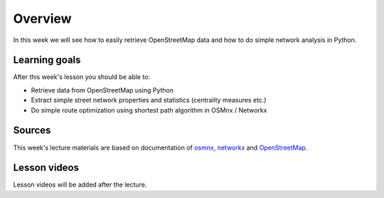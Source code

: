 Overview
========

In this week we will see how to easily retrieve OpenStreetMap data and how to do simple
network analysis in Python.

Learning goals
--------------

After this week's lesson you should be able to:

- Retrieve data from OpenStreetMap using Python
- Extract simple street network properties and statistics (centrality measures etc.)
- Do simple route optimization using shortest path algorithm in OSMnx / Networkx

Sources
-------

This week's lecture materials are based on documentation of `osmnx <https://github.com/gboeing/osmnx>`__, `networkx <https://networkx.github.io/documentation/stable/>`__
and `OpenStreetMap <https://wiki.openstreetmap.org/wiki/Main_Page>`__.



Lesson videos
--------------

Lesson videos will be added after the lecture.

..
    .. admonition:: Meet the developer: Introduction to OSMnx package by Geoff Boeing

        .. raw:: html

            <iframe width="560" height="315" src="https://www.youtube.com/embed/Q0uxu25ddc4" frameborder="0" allowfullscreen></iframe>
            <p>Henrikki Tenkanen interviewing Geoff Boeing, University of Helsinki <a href="https://www.youtube.com/channel/UCGrJqJjVHGDV5l0XijSAN1Q/playlists">@ AutoGIS channel on Youtube</a>.</p>




    .. admonition:: Lesson 6 - Fetching OpenStreetMap Data using OSMnx in Python

        .. raw:: html

            <iframe width="560" height="315" src="" frameborder="0" allowfullscreen></iframe>
            <p>Vuokko Heikinheimo, University of Helsinki <a href="https://www.youtube.com/channel/UCGrJqJjVHGDV5l0XijSAN1Q/playlists">@ AutoGIS channel on Youtube</a>.</p>


    .. admonition:: Lesson 6 - Network analysis and routing in Python using OSMnx and NetworkX -packages

        .. raw:: html

            <iframe width="560" height="315" src="" frameborder="0" allowfullscreen></iframe>
            <p>Vuokko Heikinheimo, University of Helsinki <a href="https://www.youtube.com/channel/UCGrJqJjVHGDV5l0XijSAN1Q/playlists">@ AutoGIS channel on Youtube</a>.</p>




